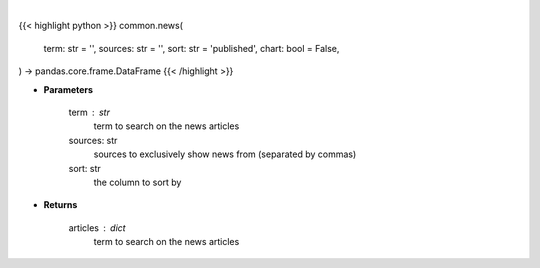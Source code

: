 .. role:: python(code)
    :language: python
    :class: highlight

|

.. raw:: html

    <h3>
    > Getting data
    </h3>

{{< highlight python >}}
common.news(
    term: str = '',
    sources: str = '',
    sort: str = 'published',
    chart: bool = False,
) -> pandas.core.frame.DataFrame
{{< /highlight >}}

.. raw:: html

    <p>
    Get news for a given term and source. [Source: Feedparser]
    </p>

* **Parameters**

    term : str
        term to search on the news articles
    sources: str
        sources to exclusively show news from (separated by commas)
    sort: str
        the column to sort by

* **Returns**

    articles : dict
        term to search on the news articles
